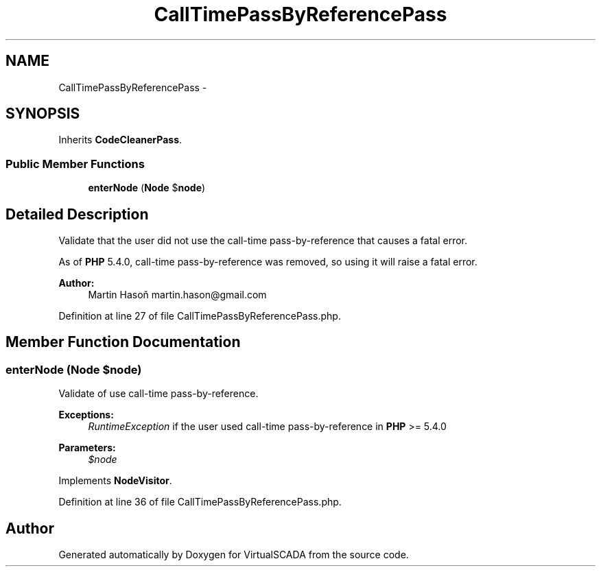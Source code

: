 .TH "CallTimePassByReferencePass" 3 "Tue Apr 14 2015" "Version 1.0" "VirtualSCADA" \" -*- nroff -*-
.ad l
.nh
.SH NAME
CallTimePassByReferencePass \- 
.SH SYNOPSIS
.br
.PP
.PP
Inherits \fBCodeCleanerPass\fP\&.
.SS "Public Member Functions"

.in +1c
.ti -1c
.RI "\fBenterNode\fP (\fBNode\fP $\fBnode\fP)"
.br
.in -1c
.SH "Detailed Description"
.PP 
Validate that the user did not use the call-time pass-by-reference that causes a fatal error\&.
.PP
As of \fBPHP\fP 5\&.4\&.0, call-time pass-by-reference was removed, so using it will raise a fatal error\&.
.PP
\fBAuthor:\fP
.RS 4
Martin Hasoň martin.hason@gmail.com 
.RE
.PP

.PP
Definition at line 27 of file CallTimePassByReferencePass\&.php\&.
.SH "Member Function Documentation"
.PP 
.SS "enterNode (\fBNode\fP $node)"
Validate of use call-time pass-by-reference\&.
.PP
\fBExceptions:\fP
.RS 4
\fIRuntimeException\fP if the user used call-time pass-by-reference in \fBPHP\fP >= 5\&.4\&.0
.RE
.PP
\fBParameters:\fP
.RS 4
\fI$node\fP 
.RE
.PP

.PP
Implements \fBNodeVisitor\fP\&.
.PP
Definition at line 36 of file CallTimePassByReferencePass\&.php\&.

.SH "Author"
.PP 
Generated automatically by Doxygen for VirtualSCADA from the source code\&.

